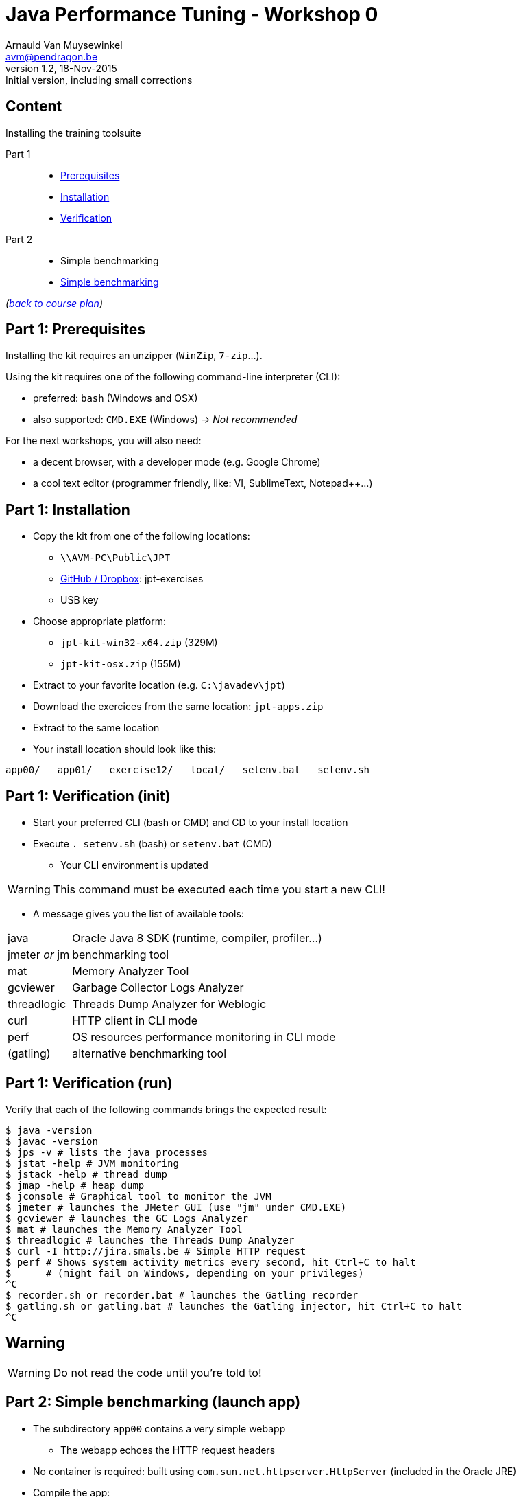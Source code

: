 // build_options: 
Java Performance Tuning - Workshop 0
====================================
Arnauld Van Muysewinkel <avm@pendragon.be>
v1.2, 18-Nov-2015: Initial version, including small corrections
:backend: slidy
//:theme: volnitsky
:data-uri:
:copyright: Creative-Commons-Zero (Arnauld Van Muysewinkel)
:icons:
:br: pass:[<br>]


Content
-------

*****
Installing the training toolsuite
*****

Part 1::
* <<_part_1_prerequisites,Prerequisites>>
* <<_part_1_installation,Installation>>
* <<_part_1_verification_init,Verification>>
Part 2::
* Simple benchmarking
* <<_part_2_simple_benchmarking_launch_app,Simple benchmarking>>

_(link:../0-extra/1-training_plan.html#_workshops[back to course plan])_


Part 1: Prerequisites
---------------------

Installing the kit requires an unzipper (+WinZip+, +7-zip+...).

Using the kit requires one of the following command-line interpreter (CLI):

* preferred: +bash+ (Windows and OSX)
* also supported: +CMD.EXE+ (Windows) _-> Not recommended_

For the next workshops, you will also need:

* a decent browser, with a developer mode (e.g. Google Chrome)
* a cool text editor (programmer friendly, like: VI, SublimeText, Notepad++...)

Part 1: Installation
--------------------

* Copy the kit from one of the following locations:
** +\\AVM-PC\Public\JPT+
** https://github.com/arnauldvm/jpt-exercises/blob/master/download.md[GitHub / Dropbox]: jpt-exercises
** USB key
* Choose appropriate platform:
** +jpt-kit-win32-x64.zip+ (329M)
** +jpt-kit-osx.zip+ (155M)
* Extract to your favorite location (e.g. +C:\javadev\jpt+)
* Download the exercices from the same location: +jpt-apps.zip+
* Extract to the same location
* Your install location should look like this:
----
app00/   app01/   exercise12/   local/   setenv.bat   setenv.sh
----


Part 1: Verification (init)
---------------------------

* Start your preferred CLI (bash or CMD) and CD to your install location
* Execute +. setenv.sh+ (bash) or +setenv.bat+ (CMD)
** Your CLI environment is updated

WARNING: This command must be executed each time you start a new CLI!

* A message gives you the list of available tools:

[horizontal]
java:: Oracle Java 8 SDK (runtime, compiler, profiler...)
jmeter _or_ jm:: benchmarking tool
mat:: Memory Analyzer Tool
gcviewer:: Garbage Collector Logs Analyzer
threadlogic:: Threads Dump Analyzer for Weblogic
curl:: HTTP client in CLI mode
perf:: OS resources performance monitoring in CLI mode
(gatling):: alternative benchmarking tool


Part 1: Verification (run)
--------------------------

Verify that each of the following commands brings the expected result:

----
$ java -version
$ javac -version
$ jps -v # lists the java processes
$ jstat -help # JVM monitoring
$ jstack -help # thread dump
$ jmap -help # heap dump
$ jconsole # Graphical tool to monitor the JVM
$ jmeter # launches the JMeter GUI (use "jm" under CMD.EXE)
$ gcviewer # launches the GC Logs Analyzer
$ mat # launches the Memory Analyzer Tool
$ threadlogic # launches the Threads Dump Analyzer
$ curl -I http://jira.smals.be # Simple HTTP request
$ perf # Shows system activity metrics every second, hit Ctrl+C to halt
$      # (might fail on Windows, depending on your privileges)
^C
$ recorder.sh or recorder.bat # launches the Gatling recorder
$ gatling.sh or gatling.bat # launches the Gatling injector, hit Ctrl+C to halt
^C
----


Warning
-------

[WARNING]
=====
Do not read the code until you're told to!
=====


Part 2: Simple benchmarking (launch app)
----------------------------------------

* The subdirectory +app00+ contains a very simple webapp
** The webapp echoes the HTTP request headers
* No container is required: built using +com.sun.net.httpserver.HttpServer+ (included in the Oracle JRE)
* Compile the app:
----
$ cd app00
$ ./compile.sh # "compile.bat" under CMD.EXE
----
* Launch the app:
----
$ ./runserver.sh # "runserver.bat" under CMD.EXE
Server is listening on port 7666
----
** Should the port not be free, you can change it by editing the launch script{br}
(option +-p\{port}+)


Part 2: Simple benchmarking (verify app)
----------------------------------------

* Open a new CLI (remember to execute +. setenv.sh+ or +setenv.bat+)
* Check that the webapp correctly answers to request{br}
_(the exact output may slightly differ depending on your curl version)_:
----
$ curl localhost:7666 # adapt the port number if required
GET HTTP/1.1 /

Accept=[*/*]
Host=[localhost:7666]
User-agent=[curl/7.45.0]
----
* Use your browser to navigate to +http://localhost:7666+{br}
and compare the results


Part 2: Simple benchmarking (jmeter)
------------------------------------

* In your second CLI, launch jmeter:
----
$ jmeter # or "jm"
----
* Right-click on "Test Plan" >> Add >> Threads (Users) >> Thread Group
* Right-click on "Thread Group" >> Add >> Sampler >> HTTP Request
* Left-click on "HTTP Request", and key in the following fields:
** Server name or IP: [ localhost ]
** Port Number: [ 7666 ]
* Right-click on "HTTP Request" >> Add >> Listener >> View Results Tree
* Menu "File" >> Save
** Choose an appropriate location and name to save your performance test script (e.g. +src/main/jmeter/app00.jmx+)
* Menu "Run" >> Start
** The test is executed
* Check the response by examining the "View Results Tree" panel

* Terminate the app by hitting Ctrl+C in its CLI windows


That's all folks!
-----------------

[cols="^",grid="none",frame="none"]
|=====
|image:../thats-all-folks.png[link="#(1)"]
|=====
